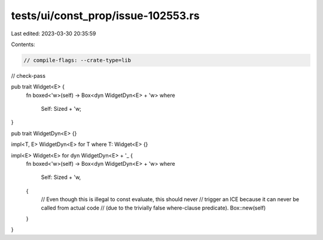 tests/ui/const_prop/issue-102553.rs
===================================

Last edited: 2023-03-30 20:35:59

Contents:

.. code-block:: rs

    // compile-flags: --crate-type=lib
// check-pass

pub trait Widget<E> {
    fn boxed<'w>(self) -> Box<dyn WidgetDyn<E> + 'w>
    where
        Self: Sized + 'w;
}

pub trait WidgetDyn<E> {}

impl<T, E> WidgetDyn<E> for T where T: Widget<E> {}

impl<E> Widget<E> for dyn WidgetDyn<E> + '_ {
    fn boxed<'w>(self) -> Box<dyn WidgetDyn<E> + 'w>
    where
        Self: Sized + 'w,
    {
        // Even though this is illegal to const evaluate, this should never
        // trigger an ICE because it can never be called from actual code
        // (due to the trivially false where-clause predicate).
        Box::new(self)
    }
}


